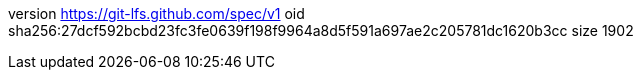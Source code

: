 version https://git-lfs.github.com/spec/v1
oid sha256:27dcf592bcbd23fc3fe0639f198f9964a8d5f591a697ae2c205781dc1620b3cc
size 1902
